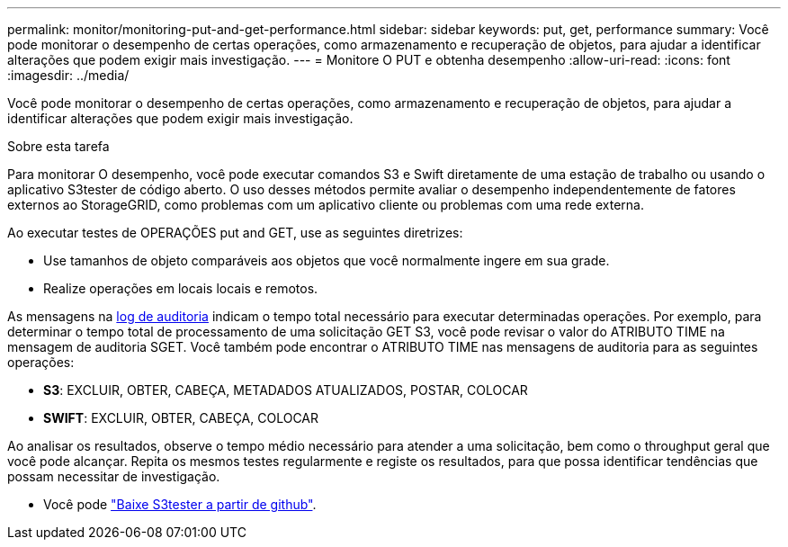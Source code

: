 ---
permalink: monitor/monitoring-put-and-get-performance.html 
sidebar: sidebar 
keywords: put, get, performance 
summary: Você pode monitorar o desempenho de certas operações, como armazenamento e recuperação de objetos, para ajudar a identificar alterações que podem exigir mais investigação. 
---
= Monitore O PUT e obtenha desempenho
:allow-uri-read: 
:icons: font
:imagesdir: ../media/


[role="lead"]
Você pode monitorar o desempenho de certas operações, como armazenamento e recuperação de objetos, para ajudar a identificar alterações que podem exigir mais investigação.

.Sobre esta tarefa
Para monitorar O desempenho, você pode executar comandos S3 e Swift diretamente de uma estação de trabalho ou usando o aplicativo S3tester de código aberto. O uso desses métodos permite avaliar o desempenho independentemente de fatores externos ao StorageGRID, como problemas com um aplicativo cliente ou problemas com uma rede externa.

Ao executar testes de OPERAÇÕES put and GET, use as seguintes diretrizes:

* Use tamanhos de objeto comparáveis aos objetos que você normalmente ingere em sua grade.
* Realize operações em locais locais e remotos.


As mensagens na xref:../audit/index.adoc[log de auditoria] indicam o tempo total necessário para executar determinadas operações. Por exemplo, para determinar o tempo total de processamento de uma solicitação GET S3, você pode revisar o valor do ATRIBUTO TIME na mensagem de auditoria SGET. Você também pode encontrar o ATRIBUTO TIME nas mensagens de auditoria para as seguintes operações:

* *S3*: EXCLUIR, OBTER, CABEÇA, METADADOS ATUALIZADOS, POSTAR, COLOCAR
* *SWIFT*: EXCLUIR, OBTER, CABEÇA, COLOCAR


Ao analisar os resultados, observe o tempo médio necessário para atender a uma solicitação, bem como o throughput geral que você pode alcançar. Repita os mesmos testes regularmente e registe os resultados, para que possa identificar tendências que possam necessitar de investigação.

* Você pode https://github.com/s3tester["Baixe S3tester a partir de github"^].


